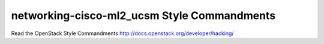 networking-cisco-ml2_ucsm Style Commandments
===============================================

Read the OpenStack Style Commandments http://docs.openstack.org/developer/hacking/
